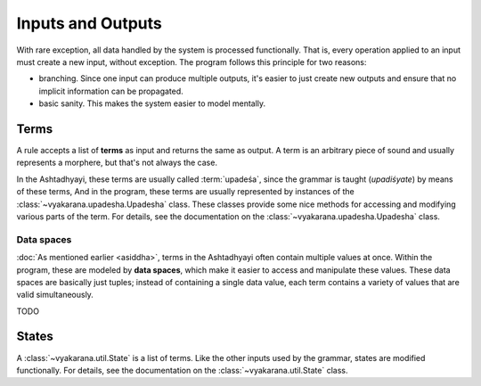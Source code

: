 Inputs and Outputs
==================

With rare exception, all data handled by the system is processed functionally.
That is, every operation applied to an input must create a new input, without
exception. The program follows this principle for two reasons:

- branching. Since one input can produce multiple outputs, it's easier to just
  create new outputs and ensure that no implicit information can be propagated.
- basic sanity. This makes the system easier to model mentally.


Terms
-----
A rule accepts a list of **terms** as input and returns the same as output.
A term is an arbitrary piece of sound and usually represents a morphere, but
that's not always the case.

In the Ashtadhyayi, these terms are usually called :term:`upadeśa`, since
the grammar is taught (*upadiśyate*) by means of these terms, And in the
program, these terms are usually represented by instances of the
:class:`~vyakarana.upadesha.Upadesha` class. These classes provide some nice
methods for accessing and modifying various parts of the term. For details,
see the documentation on the :class:`~vyakarana.upadesha.Upadesha` class.


.. _data-spaces:

Data spaces
^^^^^^^^^^^

:doc:`As mentioned earlier <asiddha>`, terms in the Ashtadhyayi often contain
multiple values at once. Within the program, these are modeled by **data
spaces**, which make it easier to access and manipulate these values. These
data spaces are basically just tuples; instead of containing a single data
value, each term contains a variety of values that are valid simultaneously.

TODO

States
------

A :class:`~vyakarana.util.State` is a list of terms. Like the other inputs
used by the grammar, states are modified functionally. For details, see the
documentation on the :class:`~vyakarana.util.State` class.
